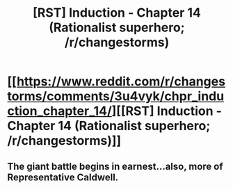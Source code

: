 #+TITLE: [RST] Induction - Chapter 14 (Rationalist superhero; /r/changestorms)

* [[https://www.reddit.com/r/changestorms/comments/3u4vyk/chpr_induction_chapter_14/][[RST] Induction - Chapter 14 (Rationalist superhero; /r/changestorms)]]
:PROPERTIES:
:Author: eaglejarl
:Score: 10
:DateUnix: 1448402834.0
:DateShort: 2015-Nov-25
:END:

** The giant battle begins in earnest...also, more of Representative Caldwell.
:PROPERTIES:
:Author: eaglejarl
:Score: 1
:DateUnix: 1448402871.0
:DateShort: 2015-Nov-25
:END:
